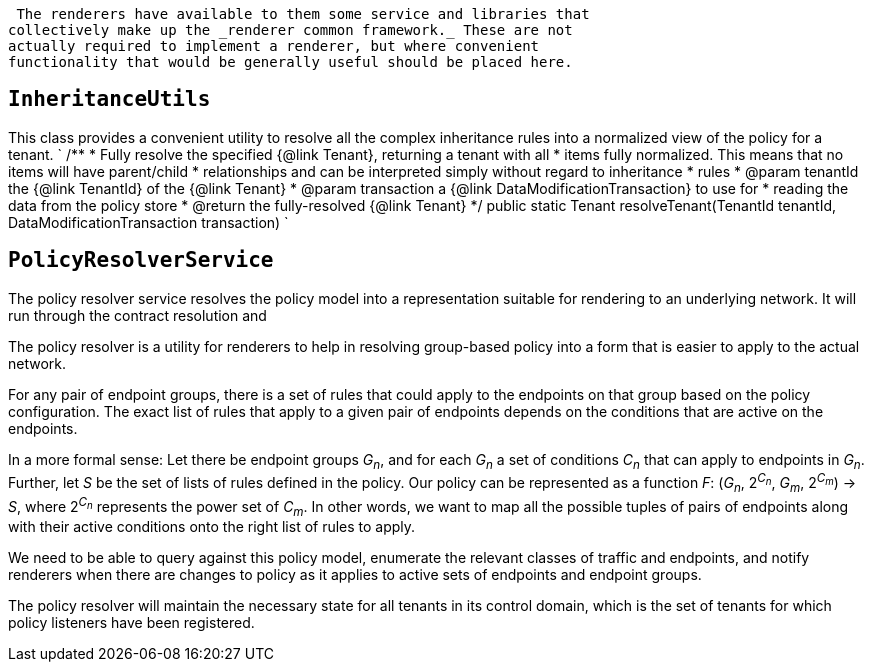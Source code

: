  The renderers have available to them some service and libraries that
collectively make up the _renderer common framework._ These are not
actually required to implement a renderer, but where convenient
functionality that would be generally useful should be placed here.

[[inheritanceutils]]
== `InheritanceUtils`

This class provides a convenient utility to resolve all the complex
inheritance rules into a normalized view of the policy for a tenant. `
    /**
     * Fully resolve the specified {@link Tenant}, returning a tenant with all 
     * items fully normalized.  This means that no items will have parent/child 
     * relationships and can be interpreted simply without regard to inheritance
     * rules 
     * @param tenantId the {@link TenantId} of the {@link Tenant}
     * @param transaction a {@link DataModificationTransaction} to use for 
     * reading the data from the policy store
     * @return the fully-resolved {@link Tenant}
     */
    public static Tenant resolveTenant(TenantId tenantId,
                                       DataModificationTransaction transaction)
`

[[policyresolverservice]]
== `PolicyResolverService`

The policy resolver service resolves the policy model into a
representation suitable for rendering to an underlying network. It will
run through the contract resolution and

The policy resolver is a utility for renderers to help in resolving
group-based policy into a form that is easier to apply to the actual
network.

For any pair of endpoint groups, there is a set of rules that could
apply to the endpoints on that group based on the policy configuration.
The exact list of rules that apply to a given pair of endpoints depends
on the conditions that are active on the endpoints.

In a more formal sense: Let there be endpoint groups _G~n~_, and for
each _G~n~_ a set of conditions _C~n~_ that can apply to endpoints in
_G~n~_. Further, let _S_ be the set of lists of rules defined in the
policy. Our policy can be represented as a function _F_: (_G~n~_,
2^_C~n~_^, _G~m~_, 2^_C~m~_^) -> _S_, where 2^_C~n~_^ represents the
power set of _C~m~_. In other words, we want to map all the possible
tuples of pairs of endpoints along with their active conditions onto the
right list of rules to apply.

We need to be able to query against this policy model, enumerate the
relevant classes of traffic and endpoints, and notify renderers when
there are changes to policy as it applies to active sets of endpoints
and endpoint groups.

The policy resolver will maintain the necessary state for all tenants in
its control domain, which is the set of tenants for which policy
listeners have been registered.
